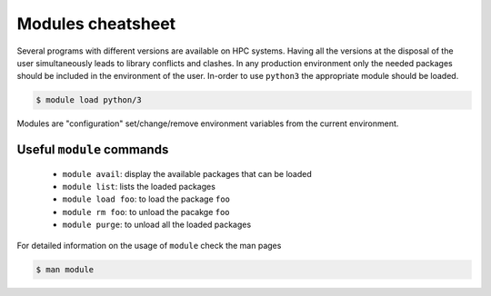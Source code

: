 Modules cheatsheet
------------------

Several programs with different versions are available on HPC systems. Having
all the versions at the disposal of the user simultaneously leads to library
conflicts and clashes.  In any production environment only the needed packages
should be included in the environment of the user.  In-order to use ``python3``
the appropriate module should be loaded.

.. code-block:: bash

    $ module load python/3

Modules are "configuration" set/change/remove environment variables from
the current environment.

Useful ``module`` commands
==========================

  - ``module avail``: display the available packages that can be loaded
  - ``module list``: lists the loaded packages
  - ``module load foo``: to load the package ``foo``
  - ``module rm foo``: to unload the pacakge ``foo`` 
  - ``module purge``: to unload all the loaded packages

For detailed information on the usage of ``module`` check the man pages

.. code-block:: bash

    $ man module
